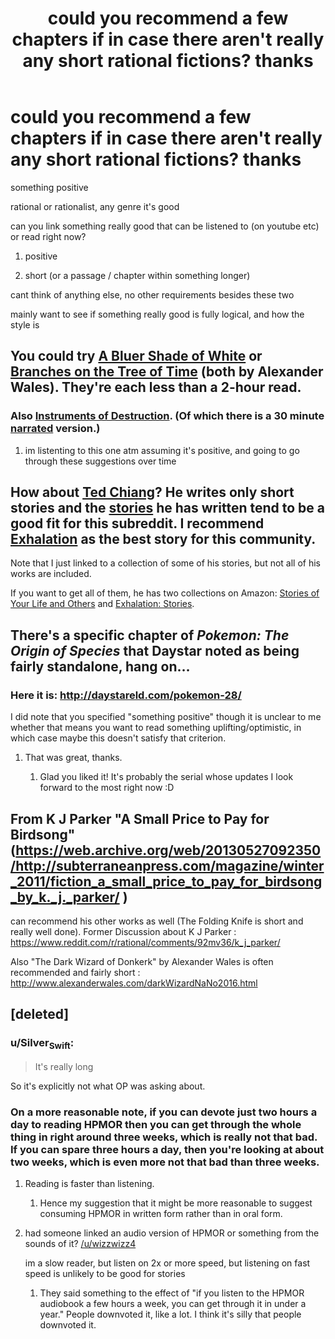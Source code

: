 #+TITLE: could you recommend a few chapters if in case there aren't really any short rational fictions? thanks

* could you recommend a few chapters if in case there aren't really any short rational fictions? thanks
:PROPERTIES:
:Author: bestminipc
:Score: 1
:DateUnix: 1555618631.0
:DateShort: 2019-Apr-19
:END:
something positive

rational or rationalist, any genre it's good

can you link something really good that can be listened to (on youtube etc) or read right now?

1. positive

2. short (or a passage / chapter within something longer)

cant think of anything else, no other requirements besides these two

mainly want to see if something really good is fully logical, and how the style is


** You could try [[https://www.fanfiction.net/s/10327510/1/A-Bluer-Shade-of-White][A Bluer Shade of White]] or [[https://www.fanfiction.net/s/9658524/1/Branches-on-the-Tree-of-Time][Branches on the Tree of Time]] (both by Alexander Wales). They're each less than a 2-hour read.
:PROPERTIES:
:Author: ElizabethRobinThales
:Score: 9
:DateUnix: 1555624853.0
:DateShort: 2019-Apr-19
:END:

*** Also [[https://www.fanfiction.net/s/11685932/1/Instruments-of-Destruction][Instruments of Destruction]]. (Of which there is a 30 minute [[http://www.hpmorpodcast.com/?p=1932][narrated]] version.)
:PROPERTIES:
:Author: GeneralExtension
:Score: 7
:DateUnix: 1555698045.0
:DateShort: 2019-Apr-19
:END:

**** im listenting to this one atm assuming it's positive, and going to go through these suggestions over time
:PROPERTIES:
:Author: bestminipc
:Score: 1
:DateUnix: 1555978872.0
:DateShort: 2019-Apr-23
:END:


** How about [[https://www.goodreads.com/author/show/130698.Ted_Chiang][Ted Chiang]]? He writes only short stories and the [[https://freesfonline.de/authors/Ted_Chiang.html][stories]] he has written tend to be a good fit for this subreddit. I recommend [[http://www.lightspeedmagazine.com/fiction/exhalation/][Exhalation]] as the best story for this community.

Note that I just linked to a collection of some of his stories, but not all of his works are included.

If you want to get all of them, he has two collections on Amazon: [[https://www.amazon.com/Stories-Your-Life-Others-Chiang-ebook/dp/B0048EKOP0/ref=sr_1_3?keywords=ted+chiang&qid=1555647513&s=digital-text&sr=1-3][Stories of Your Life and Others]] and [[https://www.amazon.com/Exhalation-Stories-Ted-Chiang-ebook/dp/B07GD46PQZ/ref=sr_1_2?keywords=ted+chiang&qid=1555647513&s=digital-text&sr=1-2][Exhalation: Stories]].
:PROPERTIES:
:Author: xamueljones
:Score: 3
:DateUnix: 1555647348.0
:DateShort: 2019-Apr-19
:END:


** There's a specific chapter of /Pokemon: The Origin of Species/ that Daystar noted as being fairly standalone, hang on...
:PROPERTIES:
:Author: I_Probably_Think
:Score: 2
:DateUnix: 1555625142.0
:DateShort: 2019-Apr-19
:END:

*** Here it is: [[http://daystareld.com/pokemon-28/]]

I did note that you specified "something positive" though it is unclear to me whether that means you want to read something uplifting/optimistic, in which case maybe this doesn't satisfy that criterion.
:PROPERTIES:
:Author: I_Probably_Think
:Score: 3
:DateUnix: 1555625311.0
:DateShort: 2019-Apr-19
:END:

**** That was great, thanks.
:PROPERTIES:
:Author: dinoseen
:Score: 1
:DateUnix: 1555635828.0
:DateShort: 2019-Apr-19
:END:

***** Glad you liked it! It's probably the serial whose updates I look forward to the most right now :D
:PROPERTIES:
:Author: I_Probably_Think
:Score: 1
:DateUnix: 1555693427.0
:DateShort: 2019-Apr-19
:END:


** From K J Parker "A Small Price to Pay for Birdsong" ([[https://web.archive.org/web/20130527092350/http://subterraneanpress.com/magazine/winter_2011/fiction_a_small_price_to_pay_for_birdsong_by_k._j._parker/]] )

can recommend his other works as well (The Folding Knife is short and really well done). Former Discussion about K J Parker : [[https://www.reddit.com/r/rational/comments/92mv36/k_j_parker/]]

Also "The Dark Wizard of Donkerk" by Alexander Wales is often recommended and fairly short : [[http://www.alexanderwales.com/darkWizardNaNo2016.html]]
:PROPERTIES:
:Author: TheIssac
:Score: 2
:DateUnix: 1555698333.0
:DateShort: 2019-Apr-19
:END:


** [deleted]
:PROPERTIES:
:Score: -9
:DateUnix: 1555619868.0
:DateShort: 2019-Apr-19
:END:

*** u/Silver_Swift:
#+begin_quote
  It's really long
#+end_quote

So it's explicitly not what OP was asking about.
:PROPERTIES:
:Author: Silver_Swift
:Score: 3
:DateUnix: 1555688391.0
:DateShort: 2019-Apr-19
:END:


*** On a more reasonable note, if you can devote just two hours a day to reading HPMOR then you can get through the whole thing in right around three weeks, which is really not that bad. If you can spare three hours a day, then you're looking at about two weeks, which is even more not that bad than three weeks.
:PROPERTIES:
:Author: ElizabethRobinThales
:Score: 1
:DateUnix: 1555625198.0
:DateShort: 2019-Apr-19
:END:

**** Reading is faster than listening.
:PROPERTIES:
:Author: wizzwizz4
:Score: 2
:DateUnix: 1555665027.0
:DateShort: 2019-Apr-19
:END:

***** Hence my suggestion that it might be more reasonable to suggest consuming HPMOR in written form rather than in oral form.
:PROPERTIES:
:Author: ElizabethRobinThales
:Score: 3
:DateUnix: 1555770866.0
:DateShort: 2019-Apr-20
:END:


**** had someone linked an audio version of HPMOR or something from the sounds of it? [[/u/wizzwizz4]]

im a slow reader, but listen on 2x or more speed, but listening on fast speed is unlikely to be good for stories
:PROPERTIES:
:Author: bestminipc
:Score: 1
:DateUnix: 1555818538.0
:DateShort: 2019-Apr-21
:END:

***** They said something to the effect of "if you listen to the HPMOR audiobook a few hours a week, you can get through it in under a year." People downvoted it, like a lot. I think it's silly that people downvoted it.
:PROPERTIES:
:Author: ElizabethRobinThales
:Score: 3
:DateUnix: 1555818928.0
:DateShort: 2019-Apr-21
:END:
